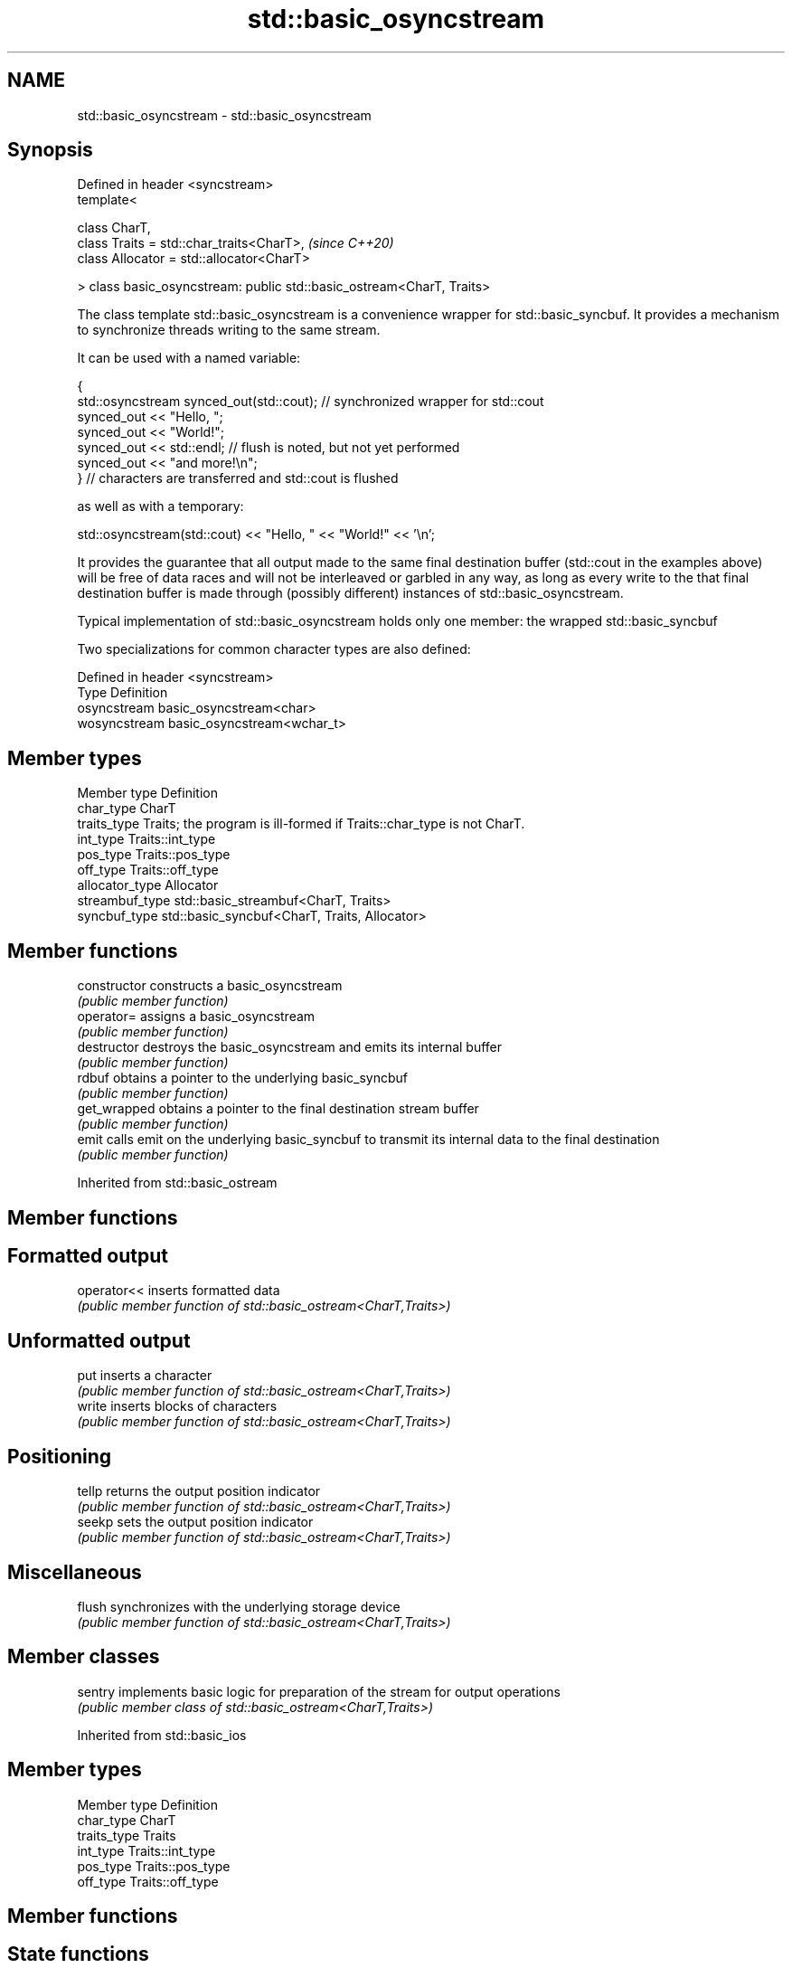 .TH std::basic_osyncstream 3 "2020.03.24" "http://cppreference.com" "C++ Standard Libary"
.SH NAME
std::basic_osyncstream \- std::basic_osyncstream

.SH Synopsis
   Defined in header <syncstream>
   template<

   class CharT,
   class Traits = std::char_traits<CharT>,                              \fI(since C++20)\fP
   class Allocator = std::allocator<CharT>

   > class basic_osyncstream: public std::basic_ostream<CharT, Traits>

   The class template std::basic_osyncstream is a convenience wrapper for std::basic_syncbuf. It provides a mechanism to synchronize threads writing to the same stream.

   It can be used with a named variable:

 {
   std::osyncstream synced_out(std::cout); // synchronized wrapper for std::cout
   synced_out << "Hello, ";
   synced_out << "World!";
   synced_out << std::endl; // flush is noted, but not yet performed
   synced_out << "and more!\\n";
 } // characters are transferred and std::cout is flushed

   as well as with a temporary:

 std::osyncstream(std::cout) << "Hello, " << "World!" << '\\n';

   It provides the guarantee that all output made to the same final destination buffer (std::cout in the examples above) will be free of data races and will not be interleaved or garbled in any way, as long as every write to the that final destination buffer is made through (possibly different) instances of std::basic_osyncstream.

   Typical implementation of std::basic_osyncstream holds only one member: the wrapped std::basic_syncbuf

   Two specializations for common character types are also defined:

   Defined in header <syncstream>
   Type         Definition
   osyncstream  basic_osyncstream<char>
   wosyncstream basic_osyncstream<wchar_t>

.SH Member types

   Member type    Definition
   char_type      CharT
   traits_type    Traits; the program is ill-formed if Traits::char_type is not CharT.
   int_type       Traits::int_type
   pos_type       Traits::pos_type
   off_type       Traits::off_type
   allocator_type Allocator
   streambuf_type std::basic_streambuf<CharT, Traits>
   syncbuf_type   std::basic_syncbuf<CharT, Traits, Allocator>

.SH Member functions

   constructor   constructs a basic_osyncstream
                 \fI(public member function)\fP
   operator=     assigns a basic_osyncstream
                 \fI(public member function)\fP
   destructor    destroys the basic_osyncstream and emits its internal buffer
                 \fI(public member function)\fP
   rdbuf         obtains a pointer to the underlying basic_syncbuf
                 \fI(public member function)\fP
   get_wrapped   obtains a pointer to the final destination stream buffer
                 \fI(public member function)\fP
   emit          calls emit on the underlying basic_syncbuf to transmit its internal data to the final destination
                 \fI(public member function)\fP

Inherited from std::basic_ostream

.SH Member functions

.SH Formatted output
   operator<< inserts formatted data
              \fI(public member function of std::basic_ostream<CharT,Traits>)\fP
.SH Unformatted output
   put        inserts a character
              \fI(public member function of std::basic_ostream<CharT,Traits>)\fP
   write      inserts blocks of characters
              \fI(public member function of std::basic_ostream<CharT,Traits>)\fP
.SH Positioning
   tellp      returns the output position indicator
              \fI(public member function of std::basic_ostream<CharT,Traits>)\fP
   seekp      sets the output position indicator
              \fI(public member function of std::basic_ostream<CharT,Traits>)\fP
.SH Miscellaneous
   flush      synchronizes with the underlying storage device
              \fI(public member function of std::basic_ostream<CharT,Traits>)\fP

.SH Member classes

   sentry implements basic logic for preparation of the stream for output operations
          \fI(public member class of std::basic_ostream<CharT,Traits>)\fP

Inherited from std::basic_ios

.SH Member types

   Member type Definition
   char_type   CharT
   traits_type Traits
   int_type    Traits::int_type
   pos_type    Traits::pos_type
   off_type    Traits::off_type

.SH Member functions

.SH State functions
   good           checks if no error has occurred i.e. I/O operations are available
                  \fI(public member function of std::basic_ios<CharT,Traits>)\fP
   eof            checks if end-of-file has been reached
                  \fI(public member function of std::basic_ios<CharT,Traits>)\fP
   fail           checks if an error has occurred
                  \fI(public member function of std::basic_ios<CharT,Traits>)\fP
   bad            checks if a non-recoverable error has occurred
                  \fI(public member function of std::basic_ios<CharT,Traits>)\fP
   operator!      checks if an error has occurred (synonym of fail())
                  \fI(public member function of std::basic_ios<CharT,Traits>)\fP
   operator void*
   operator bool  checks if no error has occurred (synonym of !fail())
   \fI(until C++11)\fP  \fI(public member function of std::basic_ios<CharT,Traits>)\fP
   \fI(since C++11)\fP
   rdstate        returns state flags
                  \fI(public member function of std::basic_ios<CharT,Traits>)\fP
   setstate       sets state flags
                  \fI(public member function of std::basic_ios<CharT,Traits>)\fP
   clear          modifies state flags
                  \fI(public member function of std::basic_ios<CharT,Traits>)\fP
.SH Formatting
   copyfmt        copies formatting information
                  \fI(public member function of std::basic_ios<CharT,Traits>)\fP
   fill           manages the fill character
                  \fI(public member function of std::basic_ios<CharT,Traits>)\fP
.SH Miscellaneous
   exceptions     manages exception mask
                  \fI(public member function of std::basic_ios<CharT,Traits>)\fP
   imbue          sets the locale
                  \fI(public member function of std::basic_ios<CharT,Traits>)\fP
   rdbuf          manages associated stream buffer
                  \fI(public member function of std::basic_ios<CharT,Traits>)\fP
   tie            manages tied stream
                  \fI(public member function of std::basic_ios<CharT,Traits>)\fP
   narrow         narrows characters
                  \fI(public member function of std::basic_ios<CharT,Traits>)\fP
   widen          widens characters
                  \fI(public member function of std::basic_ios<CharT,Traits>)\fP

Inherited from std::ios_base

.SH Member functions

.SH Formatting
   flags             manages format flags
                     \fI(public member function of std::ios_base)\fP
   setf              sets specific format flag
                     \fI(public member function of std::ios_base)\fP
   unsetf            clears specific format flag
                     \fI(public member function of std::ios_base)\fP
   precision         manages decimal precision of floating point operations
                     \fI(public member function of std::ios_base)\fP
   width             manages field width
                     \fI(public member function of std::ios_base)\fP
.SH Locales
   imbue             sets locale
                     \fI(public member function of std::ios_base)\fP
   getloc            returns current locale
                     \fI(public member function of std::ios_base)\fP
.SH Internal extensible array
   xalloc            returns a program-wide unique integer that is safe to use as index to pword() and iword()
   \fB[static]\fP          \fI(public static member function of std::ios_base)\fP
   iword             resizes the private storage if necessary and access to the long element at the given index
                     \fI(public member function of std::ios_base)\fP
   pword             resizes the private storage if necessary and access to the void* element at the given index
                     \fI(public member function of std::ios_base)\fP
.SH Miscellaneous
   register_callback registers event callback function
                     \fI(public member function of std::ios_base)\fP
   sync_with_stdio   sets whether C++ and C IO libraries are interoperable
   \fB[static]\fP          \fI(public static member function of std::ios_base)\fP
.SH Member classes
   failure           stream exception
                     \fI(public member class of std::ios_base)\fP
   Init              initializes standard stream objects
                     \fI(public member class of std::ios_base)\fP

.SH Member types and constants
   Type           Explanation
                  stream open mode type

                  The following constants are also defined:

                  Constant Explanation
                  app      seek to the end of stream before each write
   openmode       binary   open in binary mode
                  in       open for reading
                  out      open for writing
                  trunc    discard the contents of the stream when opening
                  ate      seek to the end of stream immediately after open

                  \fI(typedef)\fP
                  formatting flags type

                  The following constants are also defined:

                  Constant    Explanation
                  dec         use decimal base for integer I/O: see std::dec
                  oct         use octal base for integer I/O: see std::oct
                  hex         use hexadecimal base for integer I/O: see std::hex
                  basefield   dec|oct|hex. Useful for masking operations
                  left        left adjustment (adds fill characters to the right): see std::left
                  right       right adjustment (adds fill characters to the left): see std::right
                  internal    internal adjustment (adds fill characters to the internal designated point): see std::internal
   fmtflags       adjustfield left|right|internal. Useful for masking operations
                  scientific  generate floating point types using scientific notation, or hex notation if combined with fixed: see std::scientific
                  fixed       generate floating point types using fixed notation, or hex notation if combined with scientific: see std::fixed
                  floatfield  scientific|fixed. Useful for masking operations
                  boolalpha   insert and extract bool type in alphanumeric format: see std::boolalpha
                  showbase    generate a prefix indicating the numeric base for integer output, require the currency indicator in monetary I/O: see std::showbase
                  showpoint   generate a decimal-point character unconditionally for floating-point number output: see std::showpoint
                  showpos     generate a + character for non-negative numeric output: see std::showpos
                  skipws      skip leading whitespace before certain input operations: see std::skipws
                  unitbuf     flush the output after each output operation: see std::unitbuf
                  uppercase   replace certain lowercase letters with their uppercase
                              equivalents in certain output operations: see std::uppercase

                  \fI(typedef)\fP
                  state of the stream type

                  The following constants are also defined:

                  Constant Explanation
   iostate        goodbit  no error
                  badbit   irrecoverable stream error
                  failbit  input/output operation failed (formatting or extraction error)
                  eofbit   associated input sequence has reached end-of-file

                  \fI(typedef)\fP
                  seeking direction type

                  The following constants are also defined:

   seekdir        Constant Explanation
                  beg      the beginning of a stream
                  end      the ending of a stream
                  cur      the current position of stream position indicator

                  \fI(typedef)\fP
   event          specifies event type
                  \fI(enum)\fP
   event_callback callback function type
                  \fI(typedef)\fP
